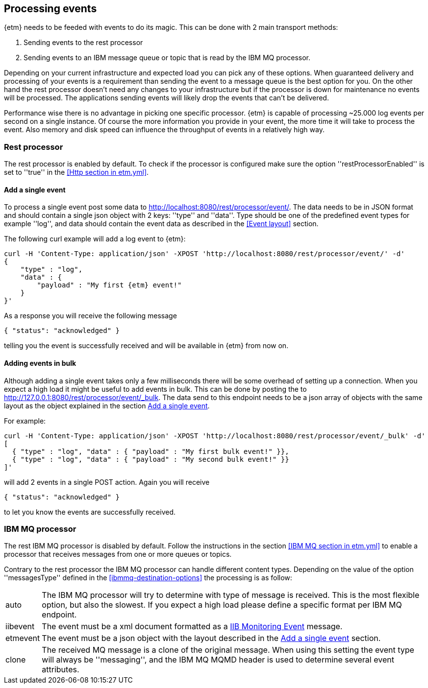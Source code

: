 == Processing events
{etm} needs to be feeded with events to do its magic. This can be done with 2 main transport methods: 

. Sending events to the rest processor
. Sending events to an IBM message queue or topic that is read by the IBM MQ processor.

Depending on your current infrastructure and expected load you can pick any of these options. When guaranteed delivery and processing of your events is a requirement than sending the event to a message queue is the best option for you. On the other hand the rest processor doesn't need any changes to your infrastructure but if the processor is down for maintenance no events will be processed. The applications sending events will likely drop the events that can't be delivered.

Performance wise there is no advantage in picking one specific processor. {etm} is capable of processing ~25.000 log events per second on a single instance. Of course the more information you provide in your event, the more time it will take to process the event. Also memory and disk speed can influence the throughput of events in a relatively high way.

=== Rest processor
The rest processor is enabled by default. To check if the processor is configured make sure the option ''restProcessorEnabled'' is set to ''true'' in the <<Http section in etm.yml>>.

==== Add a single event
To process a single event post some data to http://localhost:8080/rest/processor/event/. The data needs to be in JSON format and should contain a single json object with 2 keys: ''type'' and ''data''. Type should be one of the predefined event types for example ''log'', and data should contain the event data as described in the <<Event layout>> section.

The following curl example will add a log event to {etm}:

[source,json,subs=attributes+]
----
curl -H 'Content-Type: application/json' -XPOST 'http://localhost:8080/rest/processor/event/' -d'
{
    "type" : "log",
    "data" : {
    	"payload" : "My first {etm} event!"
    }
}'
----

As a response you will receive the following message

[source,json]
----
{ "status": "acknowledged" }
----
telling you the event is successfully received and will be available in {etm} from now on.

==== Adding events in bulk
Although adding a single event takes only a few milliseconds there will be some overhead of setting up a connection. When you expect a high load it might be useful to add events in bulk. This can be done by posting the to http://127.0.0.1:8080/rest/processor/event/_bulk. The data send to this endpoint needs to be a json array of objects with the same layout as the object explained in the section <<Add a single event>>. 

For example:

[source,json]
----
curl -H 'Content-Type: application/json' -XPOST 'http://localhost:8080/rest/processor/event/_bulk' -d'
[ 
  { "type" : "log", "data" : { "payload" : "My first bulk event!" }},
  { "type" : "log", "data" : { "payload" : "My second bulk event!" }}
]'
----

will add 2 events in a single POST action. Again you will receive 

[source,json]
----
{ "status": "acknowledged" }
----

to let you know the events are successfully received.

=== IBM MQ processor
The rest IBM MQ processor is disabled by default. Follow the instructions in the section <<IBM MQ section in etm.yml>> to enable a processor that receives messages from one or more queues or topics. 

Contrary to the rest processor the IBM MQ processor can handle different content types. Depending on the value of the option ''messagesType'' defined in the <<ibmmq-destination-options>> the processing is as follow:

[horizontal]
auto:: The IBM MQ processor will try to determine with type of message is received. This is the most flexible option, but also the slowest. If you expect a high load please define a specific format per IBM MQ endpoint.
iibevent:: The event must be a xml document formatted as a http://www.ibm.com/support/knowledgecenter/SSMKHH_9.0.0/com.ibm.etools.mft.doc/ac60386_.htm[IIB Monitoring Event] message.
etmevent:: The event must be a json object with the layout described in the <<Add a single event>> section. 
clone:: The received MQ message is a clone of the original message. When using this setting the event type will always be ''messaging'', and the IBM MQ MQMD header is used to determine several event attributes.

